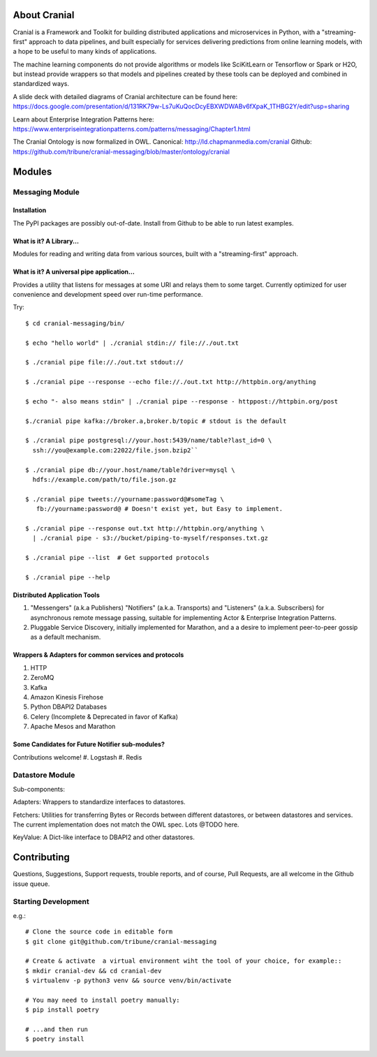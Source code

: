 About Cranial
======================

Cranial is a Framework and Toolkit for building distributed applications and
microservices in Python, with a "streaming-first" approach to data pipelines,
and built especially for services delivering predictions from online learning
models, with a hope to be useful to many kinds of applications.

The machine learning components do not provide algorithms or models like
SciKitLearn or Tensorflow or Spark or H2O, but instead provide wrappers so that
models and pipelines created by these tools can be deployed and combined in
standardized ways.

A slide deck with detailed diagrams of Cranial architecture can be found here:
https://docs.google.com/presentation/d/131RK79w-Ls7uKuQocDcyEBXWDWABv6fXpaK_1THBG2Y/edit?usp=sharing

Learn about Enterprise Integration Patterns here:
https://www.enterpriseintegrationpatterns.com/patterns/messaging/Chapter1.html

The Cranial Ontology is now formalized in OWL.
Canonical: http://ld.chapmanmedia.com/cranial
Github: https://github.com/tribune/cranial-messaging/blob/master/ontology/cranial


Modules
=======

Messaging Module
----------------

Installation
^^^^^^^^^^^^
The PyPI packages are possibly out-of-date. Install from Github to be able to
run latest examples.


What is it? A Library...
^^^^^^^^^^^^^^^^^^^^^^^^
Modules for reading and writing data from various sources, built
with a "streaming-first" approach.

What is it? A universal pipe application...
^^^^^^^^^^^^^^^^^^^^^^^^^^^^^^^^^^^^^^^^^^^
Provides a utility that listens for messages at some URI and relays them to
some target. Currently optimized for user convenience and development speed
over run-time performance.

Try::

    $ cd cranial-messaging/bin/

    $ echo "hello world" | ./cranial stdin:// file://./out.txt

    $ ./cranial pipe file://./out.txt stdout://

    $ ./cranial pipe --response --echo file://./out.txt http://httpbin.org/anything

    $ echo "- also means stdin" | ./cranial pipe --response - httppost://httpbin.org/post

    $./cranial pipe kafka://broker.a,broker.b/topic # stdout is the default

    $ ./cranial pipe postgresql://your.host:5439/name/table?last_id=0 \
      ssh://you@example.com:22022/file.json.bzip2``

    $ ./cranial pipe db://your.host/name/table?driver=mysql \
      hdfs://example.com/path/to/file.json.gz

    $ ./cranial pipe tweets://yourname:password@#someTag \
       fb://yourname:password@ # Doesn't exist yet, but Easy to implement.

    $ ./cranial pipe --response out.txt http://httpbin.org/anything \
      | ./cranial pipe - s3://bucket/piping-to-myself/responses.txt.gz

    $ ./cranial pipe --list  # Get supported protocols

    $ ./cranial pipe --help



Distributed Application Tools
^^^^^^^^^^^^^^^^^^^^^^^^^^^^^
#. "Messengers" (a.k.a Publishers) "Notifiers" (a.k.a. Transports) and
   "Listeners" (a.k.a. Subscribers) for asynchronous remote message passing,
   suitable for implementing Actor & Enterprise Integration Patterns.

#. Pluggable Service Discovery, initially implemented for Marathon, and a
   a desire to implement peer-to-peer gossip as a default mechanism.

Wrappers & Adapters for common services and protocols
^^^^^^^^^^^^^^^^^^^^^^^^^^^^^^^^^^^^^^^^^^^^^^^^^^^^^
#. HTTP
#. ZeroMQ
#. Kafka
#. Amazon Kinesis Firehose
#. Python DBAPI2 Databases
#. Celery (Incomplete & Deprecated in favor of Kafka)
#. Apache Mesos and Marathon


Some Candidates for Future Notifier sub-modules?
^^^^^^^^^^^^^^^^^^^^^^^^^^^^^^^^^^^^^^^^^^^^^^^^
Contributions welcome!
#. Logstash
#. Redis


Datastore Module
----------------

Sub-components:

Adapters: Wrappers to standardize interfaces to datastores.

Fetchers: Utilities for transferring Bytes or Records between different
datastores, or between datastores and services. The current implementation 
does not match the OWL spec. Lots @TODO here.

KeyValue: A Dict-like interface to DBAPI2 and other datastores.


Contributing
============

Questions, Suggestions, Support requests, trouble reports, and of course,
Pull Requests, are all welcome in the Github issue queue.

Starting Development
--------------------

e.g.::

    # Clone the source code in editable form
    $ git clone git@github.com/tribune/cranial-messaging
    
    # Create & activate  a virtual environment wiht the tool of your choice, for example::
    $ mkdir cranial-dev && cd cranial-dev
    $ virtualenv -p python3 venv && source venv/bin/activate

    # You may need to install poetry manually:
    $ pip install poetry

    # ...and then run
    $ poetry install
